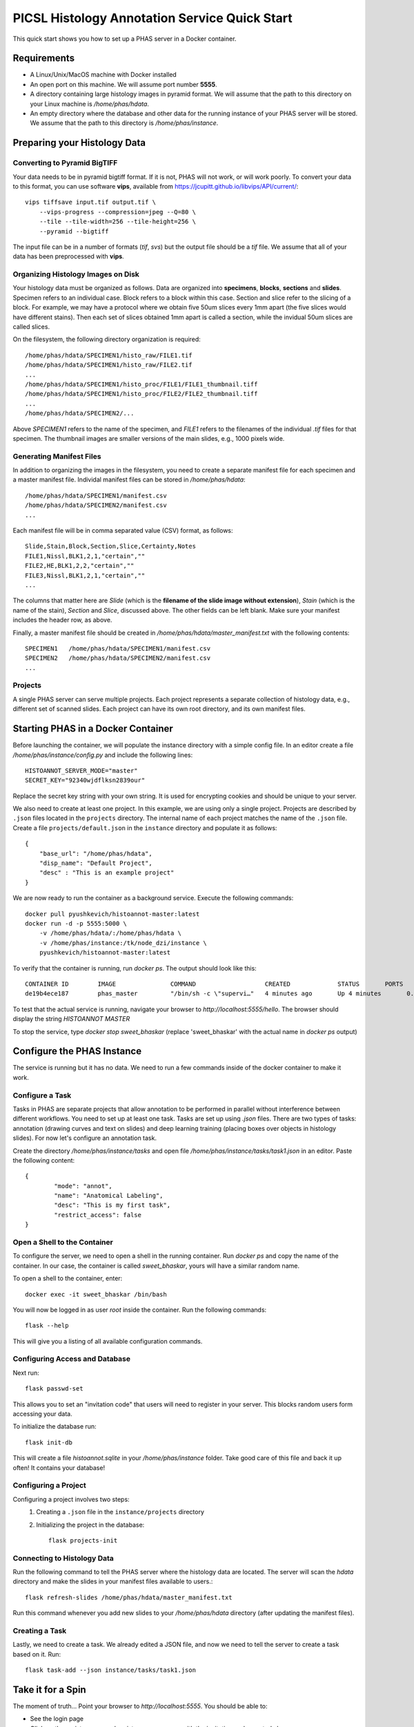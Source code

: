 **********************************************
PICSL Histology Annotation Service Quick Start
**********************************************

This quick start shows you how to set up a PHAS server in a Docker container. 

Requirements
============
* A Linux/Unix/MacOS machine with Docker installed
* An open port on this machine. We will assume port number **5555**.
* A directory containing large histology images in pyramid format. We will assume that the path to this directory on your Linux machine is `/home/phas/hdata`. 
* An empty directory where the database and other data for the running instance of your PHAS server will be stored. We assume that the path to this directory is `/home/phas/instance`.


Preparing your Histology Data
=============================

Converting to Pyramid BigTIFF
-----------------------------
Your data needs to be in pyramid bigtiff format. If it is not, PHAS will not work, or will work poorly. To convert your data to this format, you can use software **vips**, available from `<https://jcupitt.github.io/libvips/API/current/>`_:: 

    vips tiffsave input.tif output.tif \
        --vips-progress --compression=jpeg --Q=80 \
        --tile --tile-width=256 --tile-height=256 \
        --pyramid --bigtiff

The input file can be in a number of formats (`tif`, `svs`) but the output file should be a `tif` file. We assume that all of your data has been preprocessed with **vips**. 

Organizing Histology Images on Disk
-----------------------------------
Your histology data must be organized as follows. Data are organized into **specimens**, **blocks**, **sections** and **slides**. Specimen refers to an individual case. Block refers to a block within this case. Section and slice refer to the slicing of a block. For example, we may have a protocol where we obtain five 50um slices every 1mm apart (the five slices would have different stains). Then each set of slices obtained 1mm apart is called a section, while the invidual 50um slices are called slices.

On the filesystem, the following directory organization is required::

    /home/phas/hdata/SPECIMEN1/histo_raw/FILE1.tif
    /home/phas/hdata/SPECIMEN1/histo_raw/FILE2.tif
    ...
    /home/phas/hdata/SPECIMEN1/histo_proc/FILE1/FILE1_thumbnail.tiff
    /home/phas/hdata/SPECIMEN1/histo_proc/FILE2/FILE2_thumbnail.tiff
    ...
    /home/phas/hdata/SPECIMEN2/...

Above `SPECIMEN1` refers to the name of the specimen, and `FILE1` refers to the filenames of the individual `.tif` files for that specimen. The thumbnail images are smaller versions of the main slides, e.g., 1000 pixels wide.

Generating Manifest Files
-------------------------
In addition to organizing the images in the filesystem, you need to create a separate manifest file for each specimen and a master manifest file. Individal manifest files can be stored in `/home/phas/hdata`::

    /home/phas/hdata/SPECIMEN1/manifest.csv
    /home/phas/hdata/SPECIMEN2/manifest.csv
    ...

Each manifest file will be in comma separated value (CSV) format, as follows::

    Slide,Stain,Block,Section,Slice,Certainty,Notes
    FILE1,Nissl,BLK1,2,1,"certain",""
    FILE2,HE,BLK1,2,2,"certain",""
    FILE3,Nissl,BLK1,2,1,"certain",""
    ...

The columns that matter here are `Slide` (which is the **filename of the slide image without extension**), `Stain` (which is the name of the stain), `Section` and `Slice`, discussed above. The other fields can be left blank. Make sure your manifest includes the header row, as above.

Finally, a master manifest file should be created in `/home/phas/hdata/master_manifest.txt` with the following contents::

    SPECIMEN1   /home/phas/hdata/SPECIMEN1/manifest.csv
    SPECIMEN2   /home/phas/hdata/SPECIMEN2/manifest.csv
    ...


Projects
--------
A single PHAS server can serve multiple projects. Each project represents a separate collection of histology data, e.g., different set of scanned slides. Each project can have its own root directory, and its own manifest files.

Starting PHAS in a Docker Container
===================================

Before launching the container, we will populate the instance directory with a simple config file. In an editor create a file `/home/phas/instance/config.py` and include the following lines::

    HISTOANNOT_SERVER_MODE="master"
    SECRET_KEY="92340wjdflksn2839our"

Replace the secret key string with your own string. It is used for encrypting cookies and should be unique to your server.

We also need to create at least one project. In this example, we are using only a single project. Projects are described by ``.json`` files located in the ``projects`` directory. The internal name of each project matches the name of the ``.json`` file. Create a file ``projects/default.json`` in the ``instance`` directory and populate it as follows::

    {
        "base_url": "/home/phas/hdata",
        "disp_name": "Default Project",
        "desc" : "This is an example project"
    }


We are now ready to run the container as a background service. Execute the following commands::

    docker pull pyushkevich/histoannot-master:latest
    docker run -d -p 5555:5000 \
        -v /home/phas/hdata/:/home/phas/hdata \
        -v /home/phas/instance:/tk/node_dzi/instance \
        pyushkevich/histoannot-master:latest

To verify that the container is running, run `docker ps`. The output should look like this::

    CONTAINER ID        IMAGE               COMMAND                   CREATED             STATUS       PORTS                    NAMES
    de19b4ece187        phas_master         "/bin/sh -c \"supervi…"   4 minutes ago       Up 4 minutes       0.0.0.0:5555->5000/tcp   sweet_bhaskar

To test that the actual service is running, navigate your browser to `http://localhost:5555/hello`. The browser should display the string `HISTOANNOT MASTER`

To stop the service, type `docker stop sweet_bhaskar` (replace 'sweet_bhaskar' with the actual name in `docker ps` output)


Configure the PHAS Instance
===========================
The service is running but it has no data. We need to run a few commands inside of the docker container to make it work. 

Configure a Task
----------------
Tasks in PHAS are separate projects that allow annotation to be performed in parallel without interference between different workflows. You need to set up at least one task. Tasks are set up using `.json` files. There are two types of tasks: annotation (drawing curves and text on slides) and deep learning training (placing boxes over objects in histology slides). For now let's configure an annotation task.

Create the directory `/home/phas/instance/tasks` and open file `/home/phas/instance/tasks/task1.json` in an editor. Paste the following content::

	{
		"mode": "annot",
		"name": "Anatomical Labeling",
		"desc": "This is my first task",
		"restrict_access": false
	}

Open a Shell to the Container
-----------------------------
To configure the server, we need to open a shell in the running container. Run `docker ps` and copy the name of the container. In our case, the container is called `sweet_bhaskar`, yours will have a similar random name.

To open a shell to the container, enter::

	docker exec -it sweet_bhaskar /bin/bash

You will now be logged in as user `root` inside the container. Run the following commands::

	flask --help

This will give you a listing of all available configuration commands. 


Configuring Access and Database
-------------------------------
Next run::

	flask passwd-set

This allows you to set an "invitation code" that users will need to register in your server. This blocks random users form accessing your data.

To initialize the database run::

	flask init-db

This will create a file  `histoannot.sqlite` in your `/home/phas/instance` folder. Take good care of this file and back it up often! It contains your database!


Configuring a Project
---------------------
Configuring a project involves two steps:
    1. Creating a ``.json`` file in the ``instance/projects`` directory
    2. Initializing the project in the database::

        flask projects-init


Connecting to Histology Data
----------------------------
Run the following command to tell the PHAS server where the histology data are located. The server will scan the `hdata` directory and make the slides in your manifest files available to users.::

	flask refresh-slides /home/phas/hdata/master_manifest.txt

Run this command whenever you add new slides to your `/home/phas/hdata` directory (after updating the manifest files).


Creating a Task
---------------
Lastly, we need to create a task. We already edited a JSON file, and now we need to tell the server to create a task based on it. Run::

	flask task-add --json instance/tasks/task1.json


Take it for a Spin
==================
The moment of truth... Point your browser to `http://localhost:5555`. You should be able to:

* See the login page
* Click on the register page and register as a new user with the invitation code created above
* Login with your new credentials and see a listing of available tasks
* Be able to navigate down to a slide and perform annotation








 
